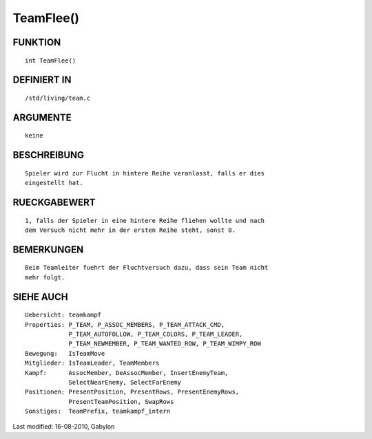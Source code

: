 TeamFlee()
==========

FUNKTION
--------
::

        int TeamFlee()

DEFINIERT IN
------------
::

        /std/living/team.c

ARGUMENTE
---------
::

        keine

BESCHREIBUNG
------------
::

        Spieler wird zur Flucht in hintere Reihe veranlasst, falls er dies
        eingestellt hat.

RUECKGABEWERT
-------------
::

        1, falls der Spieler in eine hintere Reihe fliehen wollte und nach
        dem Versuch nicht mehr in der ersten Reihe steht, sonst 0.

BEMERKUNGEN
-----------
::

        Beim Teamleiter fuehrt der Fluchtversuch dazu, dass sein Team nicht
        mehr folgt.

SIEHE AUCH
----------
::

        Uebersicht: teamkampf
        Properties: P_TEAM, P_ASSOC_MEMBERS, P_TEAM_ATTACK_CMD,
                    P_TEAM_AUTOFOLLOW, P_TEAM_COLORS, P_TEAM_LEADER,
                    P_TEAM_NEWMEMBER, P_TEAM_WANTED_ROW, P_TEAM_WIMPY_ROW
        Bewegung:   IsTeamMove
        Mitglieder: IsTeamLeader, TeamMembers
        Kampf:      AssocMember, DeAssocMember, InsertEnemyTeam,
                    SelectNearEnemy, SelectFarEnemy
        Positionen: PresentPosition, PresentRows, PresentEnemyRows,
                    PresentTeamPosition, SwapRows
        Sonstiges:  TeamPrefix, teamkampf_intern


Last modified: 16-08-2010, Gabylon

